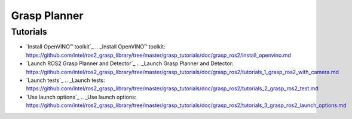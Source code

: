 Grasp Planner
=============

Tutorials
---------

- `Install OpenVINO™ toolkit`_
  .. _Install OpenVINO™ toolkit: https://github.com/intel/ros2_grasp_library/tree/master/grasp_tutorials/doc/grasp_ros2/install_openvino.md

- `Launch ROS2 Grasp Planner and Detector`_
  .. _Launch Grasp Planner and Detector: https://github.com/intel/ros2_grasp_library/tree/master/grasp_tutorials/doc/grasp_ros2/tutorials_1_grasp_ros2_with_camera.md

- `Launch tests`_
  .. _Launch tests: https://github.com/intel/ros2_grasp_library/tree/master/grasp_tutorials/doc/grasp_ros2/tutorials_2_grasp_ros2_test.md

- `Use launch options`_
  .. _Use launch options: https://github.com/intel/ros2_grasp_library/tree/master/grasp_tutorials/doc/grasp_ros2/tutorials_3_grasp_ros2_launch_options.md

